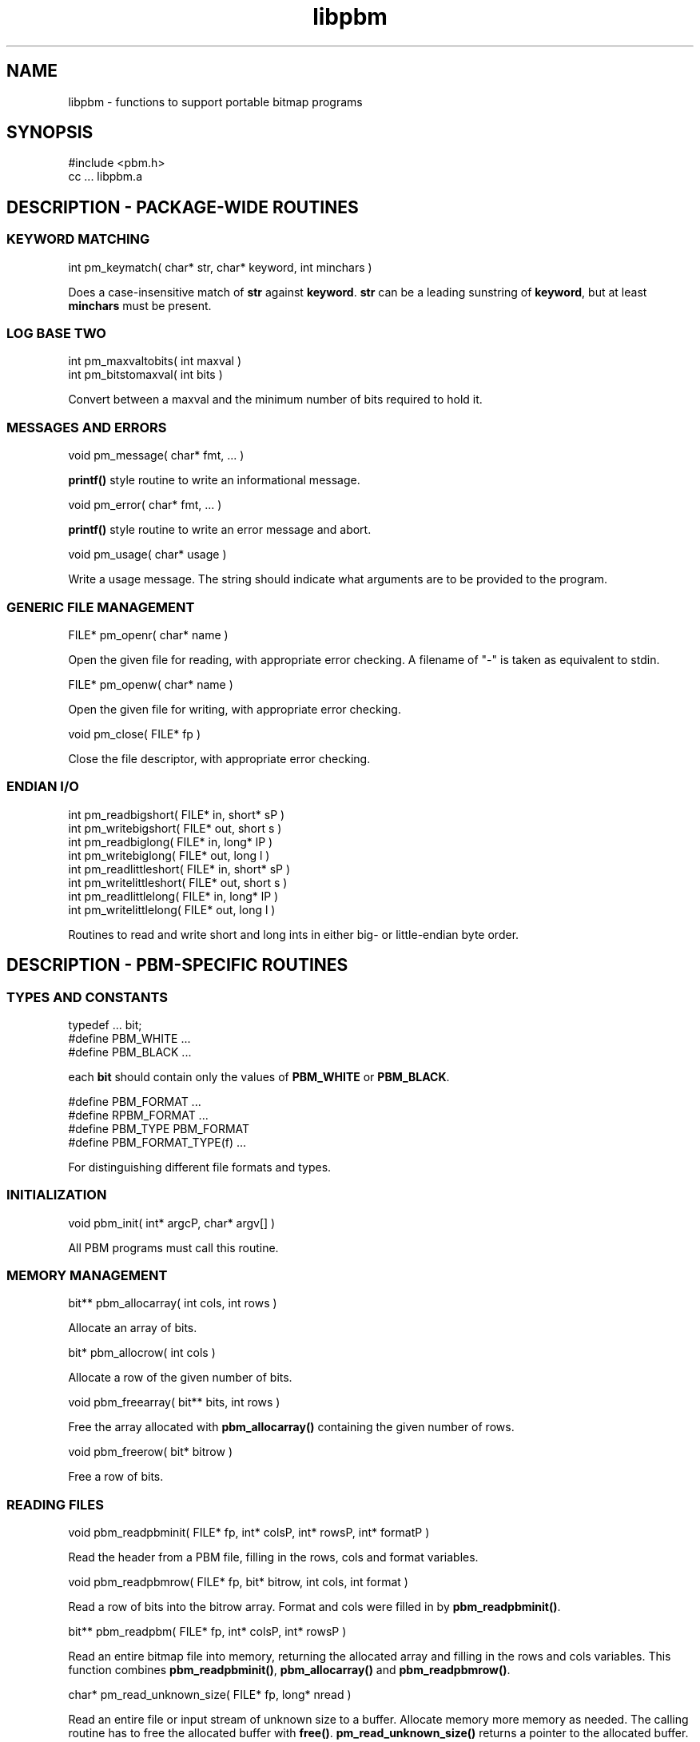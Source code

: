 .TH libpbm 3
.SH NAME
libpbm - functions to support portable bitmap programs
.SH SYNOPSIS
.de Ss
.sp
.ft CW
.nf
..
.de Se
.fi
.ft P
.sp
..
.Ss
#include <pbm.h>
cc ... libpbm.a
.Se
.SH DESCRIPTION - PACKAGE-WIDE ROUTINES
.SS KEYWORD MATCHING
.Ss
int pm_keymatch( char* str, char* keyword, int minchars )
.Se
Does a case-insensitive match of
.BR str
against
.BR keyword .
.BR str
can be a leading sunstring of
.BR keyword ,
but at least
.BR minchars
must be present.
.SS LOG BASE TWO
.Ss
int pm_maxvaltobits( int maxval )
int pm_bitstomaxval( int bits )
.Se
Convert between a maxval and the minimum number of bits required
to hold it.
.SS MESSAGES AND ERRORS
.Ss
void pm_message( char* fmt, ... )
.Se
.BR printf()
style routine to write an informational message.
.Ss
void pm_error( char* fmt, ... )
.Se
.BR printf()
style routine to write an error message and abort.
.Ss
void pm_usage( char* usage )
.Se
Write a usage message.
The string should indicate what arguments are to be provided to the program.
.SS GENERIC FILE MANAGEMENT
.Ss
FILE* pm_openr( char* name )
.Se
Open the given file for reading, with appropriate error checking.
A filename of "-" is taken as equivalent to stdin.
.Ss
FILE* pm_openw( char* name )
.Se
Open the given file for writing, with appropriate error checking.
.Ss
void pm_close( FILE* fp )
.Se
Close the file descriptor, with appropriate error checking.
.SS ENDIAN I/O
.Ss
int pm_readbigshort( FILE* in, short* sP )
int pm_writebigshort( FILE* out, short s )
int pm_readbiglong( FILE* in, long* lP )
int pm_writebiglong( FILE* out, long l )
int pm_readlittleshort( FILE* in, short* sP )
int pm_writelittleshort( FILE* out, short s )
int pm_readlittlelong( FILE* in, long* lP )
int pm_writelittlelong( FILE* out, long l )
.Se
Routines to read and write short and long ints in either big- or
little-endian byte order.
.SH DESCRIPTION - PBM-SPECIFIC ROUTINES
.SS TYPES AND CONSTANTS
.Ss
typedef ... bit;
#define PBM_WHITE ...
#define PBM_BLACK ...
.Se
each
.BR bit
should contain only the values of
.BR PBM_WHITE
or
.BR PBM_BLACK .
.Ss
#define PBM_FORMAT ...
#define RPBM_FORMAT ...
#define PBM_TYPE PBM_FORMAT
#define PBM_FORMAT_TYPE(f) ...
.Se
For distinguishing different file formats and types.
.SS INITIALIZATION
.Ss
void pbm_init( int* argcP, char* argv[] )
.Se
All PBM programs must call this routine.
.SS MEMORY MANAGEMENT
.Ss
bit** pbm_allocarray( int cols, int rows )
.Se
Allocate an array of bits.
.Ss
bit* pbm_allocrow( int cols )
.Se
Allocate a row of the given number of bits.
.Ss
void pbm_freearray( bit** bits, int rows )
.Se
Free the array allocated with
.BR pbm_allocarray()
containing the given number
of rows.
.Ss
void pbm_freerow( bit* bitrow )
.Se
Free a row of bits.
.SS READING FILES
.Ss
void pbm_readpbminit( FILE* fp, int* colsP, int* rowsP, int* formatP )
.Se
Read the header from a PBM file, filling in the rows, cols and format
variables.
.Ss
void pbm_readpbmrow( FILE* fp, bit* bitrow, int cols, int format )
.Se
Read a row of bits into the bitrow array.
Format and cols were filled in by
.BR pbm_readpbminit() .
.Ss
bit** pbm_readpbm( FILE* fp, int* colsP, int* rowsP )
.Se
Read an entire bitmap file into memory, returning the allocated array and
filling in the rows and cols variables.
This function combines
.BR pbm_readpbminit() ,
.BR pbm_allocarray()
and
.BR pbm_readpbmrow() .
.Ss
char* pm_read_unknown_size( FILE* fp, long* nread )
.Se
Read an entire file or input stream of unknown size to a buffer.
Allocate memory more memory as needed. The calling routine has
to free the allocated buffer with
.BR free() .
.BR pm_read_unknown_size()
returns a pointer to the allocated buffer. The
.BR nread
argument returns the number of bytes read.
.SS WRITING FILES
.Ss
void pbm_writepbminit( FILE* fp, int cols, int rows, int forceplain )
.Se
Write the header for a portable bitmap file.
The forceplain flag forces a plain-format file to be written, as opposed
to a raw-format one.
.Ss
void pbm_writepbmrow( FILE* fp, bit* bitrow, int cols, int forceplain )
.Se
Write a row from a portable bitmap.
.Ss
void pbm_writepbm( FILE* fp, bit** bits, int cols, int rows, int forceplain )
.Se
Write the header and all data for a portable bitmap.
This function combines
.BR pbm_writepbminit()
and
.BR pbm_writepbmrow() .
.SH "SEE ALSO"
libpgm(3), libppm(3), libpnm(3)
.SH AUTHOR
Copyright (C) 1989, 1991 by Tony Hansen and Jef Poskanzer.
.\" Permission to use, copy, modify, and distribute this software and its
.\" documentation for any purpose and without fee is hereby granted, provided
.\" that the above copyright notice appear in all copies and that both that
.\" copyright notice and this permission notice appear in supporting
.\" documentation.  This software is provided "as is" without express or
.\" implied warranty.
